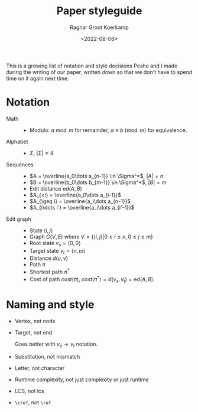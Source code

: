 #+TITLE: Paper styleguide
#+filetags: note paper
#+HUGO_LEVEL_OFFSET: 1
#+OPTIONS: ^:{}
#+date: <2022-08-06>
#+author: Ragnar Groot Koerkamp
#+hugo_front_matter_key_replace: author>authors
#+toc: headlines 3

This is a growing list of notation and style decisions Pesho and I made during the
writing of our paper, written down so that we don't have to spend time on it again
next time.

* Notation
- Math ::
  - Modulo: $a\bmod m$ for remainder, $a\equiv b\pmod m$ for equivalence.
- Alphabet ::
  - $\Sigma$, $|\Sigma| = 4$
- Sequences ::
  - $A = \overline{a_0\dots a_{n-1}} \in \Sigma^*$, $|A| = n$
  - $B = \overline{b_0\dots b_{m-1}} \in \Sigma^*$, $|B| = m$
  - Edit distance $\mathrm{ed}(A, B)$
  - $A_{<i} = \overline{a_0\dots a_{i-1}}$
  - $A_{\geq i} = \overline{a_i\dots a_{n-1}}$
  - $A_{i\dots i'} = \overline{a_i\dots a_{i'-1}}$
- Edit graph ::
  - State $\langle i, j\rangle$
  - Graph $G(V, E)$ where $V = \{\langle i,j\rangle | 0\leq i\leq n, 0\leq j\leq m\}$
  - Root state $v_s = \langle 0,0\rangle$
  - Target state $v_t = \langle n,m\rangle$
  - Distance $d(u, v)$
  - Path $\pi$
  - Shortest path $\pi^*$
  - Cost of path $cost(\pi)$, $cost(\pi^*) = d(v_s, v_t) = \mathrm{ed}(A, B)$.

* Naming and style
- Vertex, not node
- Target, not end

  Goes better with $v_s \to v_t$ notation.
- Substitution, not mismatch
- Letter, not character
- Runtime complexity, not just complexity or just runtime
- LCS, not lcs
- ~\cref~, not ~\ref~
